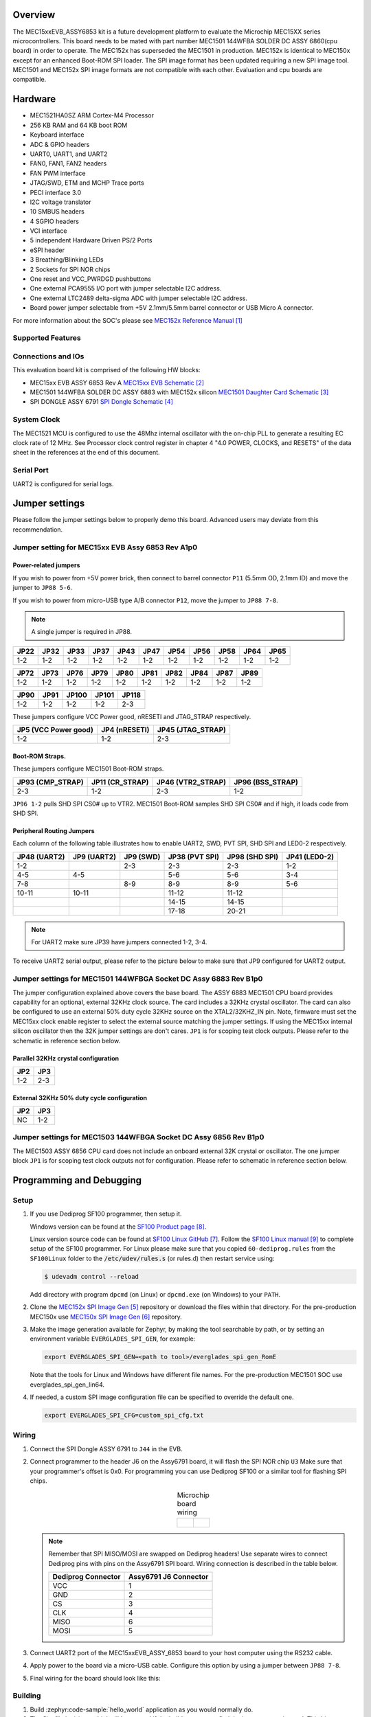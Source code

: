 .. zephyr:board:: mec15xxevb_assy6853

Overview
********

The MEC15xxEVB_ASSY6853 kit is a future development platform to evaluate the
Microchip MEC15XX series microcontrollers. This board needs to be mated with
part number MEC1501 144WFBA SOLDER DC ASSY 6860(cpu board) in order to operate.
The MEC152x has superseded the MEC1501 in production. MEC152x is identical to
MEC150x except for an enhanced Boot-ROM SPI loader. The SPI image format has
been updated requiring a new SPI image tool. MEC1501 and MEC152x SPI image
formats are not compatible with each other. Evaluation and cpu boards are
compatible.

Hardware
********

- MEC1521HA0SZ ARM Cortex-M4 Processor
- 256 KB RAM and 64 KB boot ROM
- Keyboard interface
- ADC & GPIO headers
- UART0, UART1, and UART2
- FAN0, FAN1, FAN2 headers
- FAN PWM interface
- JTAG/SWD, ETM and MCHP Trace ports
- PECI interface 3.0
- I2C voltage translator
- 10 SMBUS headers
- 4 SGPIO headers
- VCI interface
- 5 independent Hardware Driven PS/2 Ports
- eSPI header
- 3 Breathing/Blinking LEDs
- 2 Sockets for SPI NOR chips
- One reset and VCC_PWRDGD pushbuttons
- One external PCA9555 I/O port with jumper selectable I2C address.
- One external LTC2489 delta-sigma ADC with jumper selectable I2C address.
- Board power jumper selectable from +5V 2.1mm/5.5mm barrel connector or USB Micro A connector.

For more information about the SOC's please see `MEC152x Reference Manual`_

Supported Features
==================

.. zephyr:board-supported-hw::

Connections and IOs
===================

This evaluation board kit is comprised of the following HW blocks:

- MEC15xx EVB ASSY 6853 Rev A `MEC15xx EVB Schematic`_
- MEC1501 144WFBA SOLDER DC ASSY 6883 with MEC152x silicon `MEC1501 Daughter Card Schematic`_
- SPI DONGLE ASSY 6791 `SPI Dongle Schematic`_

System Clock
============

The MEC1521 MCU is configured to use the 48Mhz internal oscillator with the
on-chip PLL to generate a resulting EC clock rate of 12 MHz. See Processor clock
control register in chapter 4 "4.0 POWER, CLOCKS, and RESETS" of the data sheet in
the references at the end of this document.

Serial Port
===========

UART2 is configured for serial logs.

Jumper settings
***************

Please follow the jumper settings below to properly demo this
board. Advanced users may deviate from this recommendation.

Jumper setting for MEC15xx EVB Assy 6853 Rev A1p0
=================================================

Power-related jumpers
---------------------

If you wish to power from +5V power brick, then connect to barrel connector ``P11``
(5.5mm OD, 2.1mm ID) and move the jumper to ``JP88 5-6``.

If you wish to power from micro-USB type A/B connector ``P12``, move the
jumper to ``JP88 7-8``.


.. note:: A single jumper is required in JP88.

+-------+------+------+------+------+------+------+------+------+------+------+
| JP22  | JP32 | JP33 | JP37 | JP43 | JP47 | JP54 | JP56 | JP58 | JP64 | JP65 |
+=======+======+======+======+======+======+======+======+======+======+======+
| 1-2   | 1-2  | 1-2  | 1-2  |  1-2 | 1-2  | 1-2  | 1-2  | 1-2  | 1-2  | 1-2  |
+-------+------+------+------+------+------+------+------+------+------+------+

+------+------+------+------+------+------+------+------+------+------+
| JP72 | JP73 | JP76 | JP79 | JP80 | JP81 | JP82 | JP84 | JP87 | JP89 |
+======+======+======+======+======+======+======+======+======+======+
| 1-2  | 1-2  | 1-2  | 1-2  | 1-2  | 1-2  | 1-2  | 1-2  | 1-2  | 1-2  |
+------+------+------+------+------+------+------+------+------+------+

+------+------+-------+-------+-------+
| JP90 | JP91 | JP100 | JP101 | JP118 |
+======+======+=======+=======+=======+
| 1-2  | 1-2  | 1-2   | 1-2   | 2-3   |
+------+------+-------+-------+-------+

These jumpers configure VCC Power good, nRESETI and JTAG_STRAP respectively.

+------------------+-----------+--------------+
| JP5              | JP4       | JP45         |
| (VCC Power good) | (nRESETI) | (JTAG_STRAP) |
+==================+===========+==============+
| 1-2              | 1-2       | 2-3          |
+------------------+-----------+--------------+

Boot-ROM Straps.
----------------

These jumpers configure MEC1501 Boot-ROM straps.

+-------------+------------+--------------+-------------+
| JP93        | JP11       | JP46         | JP96        |
| (CMP_STRAP) | (CR_STRAP) | (VTR2_STRAP) | (BSS_STRAP) |
+=============+============+==============+=============+
| 2-3         | 1-2        | 2-3          | 1-2         |
+-------------+------------+--------------+-------------+

``JP96 1-2`` pulls SHD SPI CS0# up to VTR2. MEC1501 Boot-ROM samples
SHD SPI CS0# and if high, it loads code from SHD SPI.

Peripheral Routing Jumpers
--------------------------

Each column of the following table illustrates how to enable UART2, SWD,
PVT SPI, SHD SPI and LED0-2 respectively.

+----------+----------+--------+-----------+----------+---------+
|  JP48    |  JP9     | JP9    | JP38      | JP98     | JP41    |
|  (UART2) |  (UART2) | (SWD)  | (PVT SPI) | (SHD SPI)| (LED0-2)|
+==========+==========+========+===========+==========+=========+
|  1-2     |          | 2-3    | 2-3       | 2-3      | 1-2     |
+----------+----------+--------+-----------+----------+---------+
|  4-5     |  4-5     |        | 5-6       | 5-6      | 3-4     |
+----------+----------+--------+-----------+----------+---------+
|  7-8     |          | 8-9    | 8-9       | 8-9      | 5-6     |
+----------+----------+--------+-----------+----------+---------+
|  10-11   |  10-11   |        | 11-12     | 11-12    |         |
+----------+----------+--------+-----------+----------+---------+
|          |          |        | 14-15     | 14-15    |         |
+----------+----------+--------+-----------+----------+---------+
|          |          |        | 17-18     | 20-21    |         |
+----------+----------+--------+-----------+----------+---------+

.. note:: For UART2 make sure JP39 have jumpers connected 1-2, 3-4.

To receive UART2 serial output, please refer to the picture below
to make sure that JP9 configured for UART2 output.

.. image:: mec15xxevb_assy6853_jp9_1.jpg
     :align: center
     :alt: JP9 header Assy6853

Jumper settings for MEC1501 144WFBGA Socket DC Assy 6883 Rev B1p0
=================================================================

The jumper configuration explained above covers the base board. The ASSY
6883 MEC1501 CPU board provides capability for an optional, external 32KHz
clock source. The card includes a 32KHz crystal oscillator. The card can
also be configured to use an external 50% duty cycle 32KHz source on the
XTAL2/32KHZ_IN pin. Note, firmware must set the MEC15xx clock enable
register to select the external source matching the jumper settings. If
using the MEC15xx internal silicon oscillator then the 32K jumper settings
are don't cares. ``JP1`` is for scoping test clock outputs. Please refer to
the schematic in reference section below.

Parallel 32KHz crystal configuration
------------------------------------
+-------+-------+
| JP2   | JP3   |
+=======+=======+
| 1-2   | 2-3   |
+-------+-------+

External 32KHz 50% duty cycle configuration
-------------------------------------------
+-------+-------+
| JP2   | JP3   |
+=======+=======+
| NC    | 1-2   |
+-------+-------+


Jumper settings for MEC1503 144WFBGA Socket DC Assy 6856 Rev B1p0
=================================================================

The MEC1503 ASSY 6856 CPU card does not include an onboard external
32K crystal or oscillator. The one jumper block ``JP1`` is for scoping
test clock outputs not for configuration. Please refer to schematic
in reference section below.

Programming and Debugging
*************************

Setup
=====
#. If you use Dediprog SF100 programmer, then setup it.

   Windows version can be found at the `SF100 Product page`_.

   Linux version source code can be found at `SF100 Linux GitHub`_.
   Follow the `SF100 Linux manual`_ to complete setup of the SF100 programmer.
   For Linux please make sure that you copied ``60-dediprog.rules``
   from the ``SF100Linux`` folder to the :code:`/etc/udev/rules.s` (or rules.d)
   then restart service using:

   .. code-block:: console

      $ udevadm control --reload

   Add directory with program ``dpcmd`` (on Linux)
   or ``dpcmd.exe`` (on Windows) to your ``PATH``.

#. Clone the `MEC152x SPI Image Gen`_ repository or download the files within
   that directory. For the pre-production MEC150x use `MEC150x SPI Image Gen`_
   repository.

#. Make the image generation available for Zephyr, by making the tool
   searchable by path, or by setting an environment variable
   ``EVERGLADES_SPI_GEN``, for example:

   .. code-block:: console

      export EVERGLADES_SPI_GEN=<path to tool>/everglades_spi_gen_RomE

   Note that the tools for Linux and Windows have different file names.
   For the pre-production MEC1501 SOC use everglades_spi_gen_lin64.

#. If needed, a custom SPI image configuration file can be specified
   to override the default one.

   .. code-block:: console

      export EVERGLADES_SPI_CFG=custom_spi_cfg.txt

Wiring
========
#. Connect the SPI Dongle ASSY 6791 to ``J44`` in the EVB.

   .. image:: spidongle_assy6791_view1.jpg
        :align: center
        :alt: SPI DONGLE ASSY 6791 Connected

#. Connect programmer to the header J6 on the Assy6791 board, it will flash the SPI NOR chip ``U3``
   Make sure that your programmer's offset is 0x0.
   For programming you can use Dediprog SF100 or a similar tool for flashing SPI chips.

   .. list-table:: Microchip board wiring
      :align: center

      * -
          .. image:: spidongle_assy6791.jpg
             :align: center
             :alt: SPI DONGLE ASSY 6791

        -
          .. image:: spidongle_assy6791_view2.jpg
             :align: center
             :alt: SPI DONGLE ASSY 6791 view 2

          |

          .. image:: dediprog_connector_2.jpg
             :align: center
             :alt: SPI DONGLE ASSY 6791 Connected


   .. note:: Remember that SPI MISO/MOSI are swapped on Dediprog headers!
    Use separate wires to connect Dediprog pins with pins on the Assy6791 SPI board.
    Wiring connection is described in the table below.

    +------------+---------------+
    |  Dediprog  |  Assy6791     |
    |  Connector |  J6 Connector |
    +============+===============+
    |    VCC     |       1       |
    +------------+---------------+
    |    GND     |       2       |
    +------------+---------------+
    |    CS      |       3       |
    +------------+---------------+
    |    CLK     |       4       |
    +------------+---------------+
    |    MISO    |       6       |
    +------------+---------------+
    |    MOSI    |       5       |
    +------------+---------------+

#. Connect UART2 port of the MEC15xxEVB_ASSY_6853 board
   to your host computer using the RS232 cable.

#. Apply power to the board via a micro-USB cable.
   Configure this option by using a jumper between ``JP88 7-8``.

   .. image:: jp88_power_options.jpg
        :align: center
        :alt: SPI DONGLE ASSY 6791 Connected

#. Final wiring for the board should look like this:

   .. image:: mec_board_setup.jpg
        :align: center
        :alt: SPI DONGLE ASSY 6791 Connected

Building
========
#. Build :zephyr:code-sample:`hello_world` application as you would normally do.

#. The file :file:`spi_image.bin` will be created if the build system
   can find the image generation tool. This binary image can be used
   to flash the SPI chip.

Flashing
========
#. Run your favorite terminal program to listen for output.
   Under Linux the terminal should be :code:`/dev/ttyUSB0`. Do not close it.

   For example:

   .. code-block:: console

      $ minicom -D /dev/ttyUSB0 -o

   The -o option tells minicom not to send the modem initialization
   string. Connection should be configured as follows:

   - Speed: 115200
   - Data: 8 bits
   - Parity: None
   - Stop bits: 1

#. Flash your board using ``west`` from the second terminal window.
   Split first and second terminal windows to view both of them.

   .. code-block:: console

      $ west flash

   .. note:: When west process started press Reset button and do not release it
    till the whole west process will not be finished successfully.

    .. image:: reset_button_1.jpg
         :align: center
         :alt: SPI DONGLE ASSY 6791 Connected


   .. note:: If you don't want to press Reset button every time, you can disconnect
    SPI Dongle ASSY 6791 from the EVB during the west flash programming.
    Then connect it back to the ``J44`` header and apply power to the EVB.
    Result will be the same.


#. You should see ``"Hello World! mec15xxevb_assy6853"`` in the first terminal window.
   If you don't see this message, press the Reset button and the message should appear.

Debugging
=========
This board comes with a Cortex ETM port which facilitates tracing and debugging
using a single physical connection.  In addition, it comes with sockets for
JTAG only sessions.

Troubleshooting
===============
#. In case you don't see your application running, please make sure ``LED7``, ``LED8``, and ``LED1``
   are lit. If one of these is off, then check the power-related jumpers again.

#. If you can't program the board using Dediprog, disconnect the Assy6791
   from the main board Assy6853 and try again.

#. If Dediprog can't detect the onboard flash, press the board's Reset button and try again.

Notes
=====
#. To enable PCA9555PW and test the I2C on mec15xxevb_assy6853, additional works are needed:

   As the I2C slave device NXP pca95xx on mec15xxevb_assy6853 is connected to I2C00 port,
   however, I2C00 port is shared with UART2 RS232 to TTL converter used to catch serial log,
   so it's not possible to use UART2 and I2C00 port simultaneously. We need to change to use
   I2C01 port by making some jumpers setting as below:

 * JP99         1-2     Connected       Connect I2C01_SDA from CPU to header J5
 * JP99         13-14   Connected       Connect I2C01_SCL from CPU to header J5
 * JP25         21-22   Connected       External pull-up for I2C01_SDA
 * JP25         23-24   Connected       External pull-up for I2C01_SCL
 *
 * JP44.1       J5.1    Connected       Connect NXP PCA95xx to I2C01
 * JP44.3       J5.3    Connected       Connect NXP PCA95xx to I2C01


References
**********
.. target-notes::

.. _MEC1501 Preliminary Data Sheet:
    https://github.com/MicrochipTech/CPGZephyrDocs/blob/master/MEC1501/MEC1501_Datasheet.pdf
.. _MEC1501 Reference Manual:
    https://github.com/MicrochipTech/CPGZephyrDocs/blob/master/MEC1501/MEC1501_Datasheet.pdf
.. _MEC152x Preliminary Data Sheet:
    https://github.com/MicrochipTech/CPGZephyrDocs/blob/master/MEC152x/MEC152x_Datasheet.pdf
.. _MEC152x Reference Manual:
    https://github.com/MicrochipTech/CPGZephyrDocs/blob/master/MEC152x/MEC152x_Datasheet.pdf
.. _MEC15xx EVB Schematic:
    https://github.com/MicrochipTech/CPGZephyrDocs/blob/master/MEC1501/Everglades%20EVB%20-%20Assy_6853%20Rev%20A1p1%20-%20SCH.pdf
.. _MEC1501 Daughter Card Schematic:
    https://github.com/MicrochipTech/CPGZephyrDocs/blob/master/MEC1501/MEC1501%20Socket%20DC%20for%20EVERGLADES%20EVB%20-%20Assy_6883%20Rev%20A0p1%20-%20SCH.pdf
.. _MEC1503 Daughter Card Schematic:
    https://github.com/MicrochipTech/CPGZephyrDocs/blob/master/MEC1501/MEC1503%20Socket%20DC%20for%20EVERGLADES%20EVB%20-%20Assy_6856%20Rev%20A1p0%20-%20SCH.pdf
.. _SPI Dongle Schematic:
    https://github.com/MicrochipTech/CPGZephyrDocs/blob/master/MEC1501/SPI%20Dongles%20and%20Aardvark%20Interposer%20Assy%206791%20Rev%20A1p1%20-%20SCH.pdf
.. _MEC152x SPI Image Gen:
    https://github.com/MicrochipTech/CPGZephyrDocs/tree/master/MEC152x/SPI_image_gen
.. _MEC150x SPI Image Gen:
    https://github.com/MicrochipTech/CPGZephyrDocs/tree/master/MEC1501/SPI_image_gen
.. _SF100 Linux GitHub:
    https://github.com/DediProgSW/SF100Linux
.. _SF100 Product page:
    https://www.dediprog.com/product/SF100
.. _SF100 Linux manual:
    https://www.dediprog.com/download/save/727.pdf

